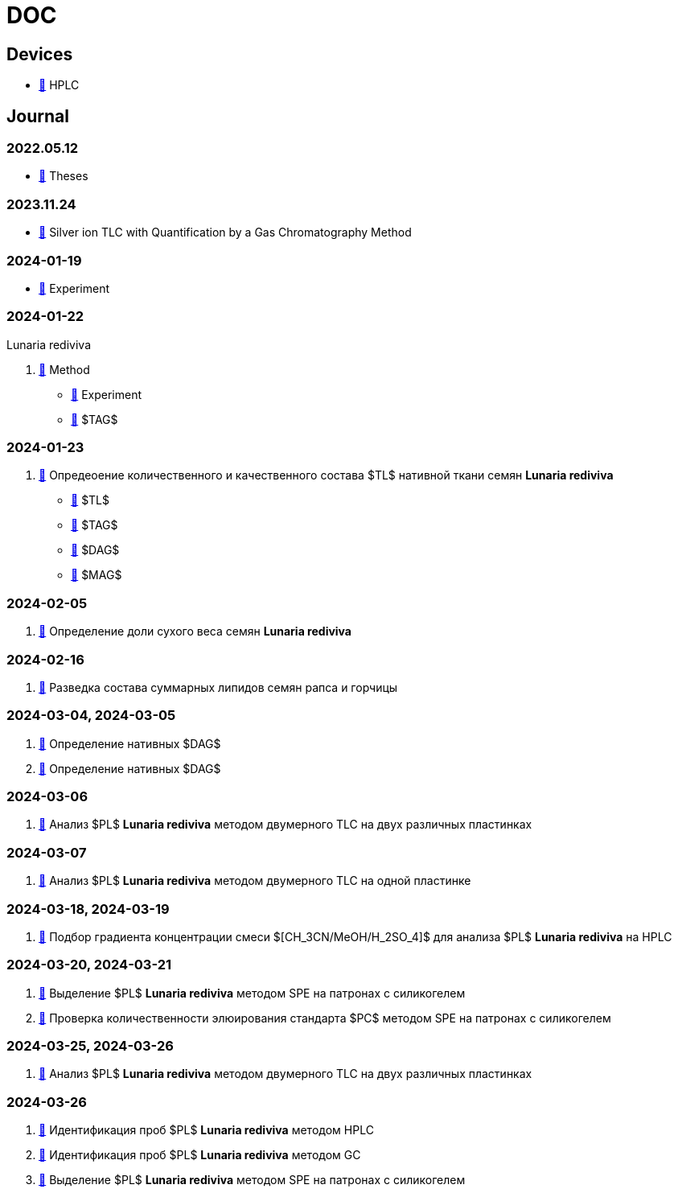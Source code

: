 :lr: pass:q[*Lunaria rediviva*]

= DOC
:nofooter:

== Devices

* xref:devices/hplc.adoc[🔗] HPLC

== Journal

=== 2022.05.12

* xref:2022-12-05/2022-12-05-07-10.34756%2FGEOS.2023.17.38740.adoc[🔗] Theses

=== 2023.11.24

* xref:24.11.2023/method/en.md[🔗] Silver ion TLC with Quantification by a Gas Chromatography Method

=== 2024-01-19

* xref:2024-01-19/experiment.adoc[🔗] Experiment

=== 2024-01-22

Lunaria rediviva

. xref:2024-01-22/method.adoc[🔗] Method
* xref:2024-01-22/experiment.adoc[🔗] Experiment
* xref:2024-01-22/tag.adoc[🔗] $TAG$

=== 2024-01-23

. xref:2024-01-23/1.adoc[🔗] Опредеоение количественного и качественного состава $TL$ нативной ткани семян {lr}
* xref:2024-01-23/tl.adoc[🔗] $TL$
* xref:2024-01-23/tag.adoc[🔗] $TAG$
* xref:2024-01-23/dag.adoc[🔗] $DAG$
* xref:2024-01-23/mag.adoc[🔗] $MAG$

=== 2024-02-05

. xref:2024-02-05/1.adoc[🔗] Определение доли сухого веса семян {lr}

=== 2024-02-16

. xref:2024-02-16/1.adoc[🔗] Разведка состава суммарных липидов семян рапса и горчицы

=== 2024-03-04, 2024-03-05

. xref:2024-03-04/1.adoc[🔗] Определение нативных $DAG$
. xref:2024-03-05/1.adoc[🔗] Определение нативных $DAG$

=== 2024-03-06

. xref:2024-03-06/1.adoc[🔗] Анализ $PL$ {lr} методом двумерного TLC на двух различных пластинках

=== 2024-03-07

. xref:2024-03-07/1.adoc[🔗] Анализ $PL$ {lr} методом двумерного TLC на одной пластинке

=== 2024-03-18, 2024-03-19

. xref:2024-03-18/1.adoc[🔗] Подбор градиента концентрации смеси $[CH_3CN/MeOH/H_2SO_4]$ для анализа $PL$ {lr} на HPLC

=== 2024-03-20, 2024-03-21

. xref:2024-03-20/1.adoc[🔗] Выделение $PL$ {lr} методом SPE на патронах с силикогелем
. xref:2024-03-20/2.adoc[🔗] Проверка количественности элюирования стандарта $PC$ методом SPE на патронах с силикогелем

=== 2024-03-25, 2024-03-26

. xref:2024-03-25/1.adoc[🔗] Анализ $PL$ {lr} методом двумерного TLC на двух различных пластинках

=== 2024-03-26

. xref:2024-03-26/1.adoc[🔗] Идентификация проб $PL$ {lr} методом HPLC
. xref:2024-03-26/2.adoc[🔗] Идентификация проб $PL$ {lr} методом GC
. xref:2024-03-26/3.adoc[🔗] Выделение $PL$ {lr} методом SPE на патронах с силикогелем
